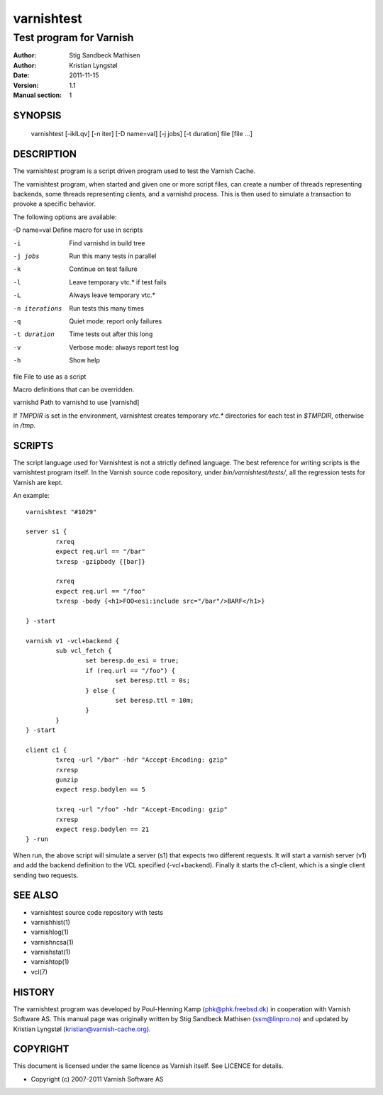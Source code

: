 ===========
varnishtest
===========

------------------------
Test program for Varnish
------------------------

:Author: Stig Sandbeck Mathisen
:Author: Kristian Lyngstøl
:Date:   2011-11-15
:Version: 1.1
:Manual section: 1


SYNOPSIS
========

     varnishtest [-iklLqv] [-n iter] [-D name=val] [-j jobs] [-t duration] file [file ...]

DESCRIPTION
===========

The varnishtest program is a script driven program used to test the
Varnish Cache.

The varnishtest program, when started and given one or more script
files, can create a number of threads representing backends, some
threads representing clients, and a varnishd process. This is then used to
simulate a transaction to provoke a specific behavior.

The following options are available:

-D name=val      Define macro for use in scripts

-i               Find varnishd in build tree

-j jobs          Run this many tests in parallel

-k               Continue on test failure

-l               Leave temporary vtc.* if test fails

-L               Always leave temporary vtc.*

-n iterations    Run tests this many times

-q               Quiet mode: report only failures

-t duration      Time tests out after this long

-v               Verbose mode: always report test log

-h               Show help

file             File to use as a script


Macro definitions that can be overridden.

varnishd         Path to varnishd to use [varnishd]

If `TMPDIR` is set in the environment, varnishtest creates temporary
`vtc.*` directories for each test in `$TMPDIR`, otherwise in `/tmp`.

SCRIPTS
=======

The script language used for Varnishtest is not a strictly defined
language. The best reference for writing scripts is the varnishtest program
itself. In the Varnish source code repository, under
`bin/varnishtest/tests/`, all the regression tests for Varnish are kept.

An example::

        varnishtest "#1029"

        server s1 {
                rxreq
                expect req.url == "/bar"
                txresp -gzipbody {[bar]}

                rxreq
                expect req.url == "/foo"
                txresp -body {<h1>FOO<esi:include src="/bar"/>BARF</h1>}

        } -start

        varnish v1 -vcl+backend {
                sub vcl_fetch {
                        set beresp.do_esi = true;
                        if (req.url == "/foo") {
                                set beresp.ttl = 0s;
                        } else {
                                set beresp.ttl = 10m;
                        }
                }
        } -start

        client c1 {
                txreq -url "/bar" -hdr "Accept-Encoding: gzip"
                rxresp
                gunzip
                expect resp.bodylen == 5

                txreq -url "/foo" -hdr "Accept-Encoding: gzip"
                rxresp
                expect resp.bodylen == 21
        } -run

When run, the above script will simulate a server (s1) that expects two
different requests. It will start a varnish server (v1) and add the backend
definition to the VCL specified (-vcl+backend). Finally it starts the
c1-client, which is a single client sending two requests.

SEE ALSO
========

* varnishtest source code repository with tests
* varnishhist(1)
* varnishlog(1)
* varnishncsa(1)
* varnishstat(1)
* varnishtop(1)
* vcl(7)

HISTORY
=======

The varnishtest program was developed by Poul-Henning Kamp
⟨phk@phk.freebsd.dk⟩ in cooperation with Varnish Software AS.
This manual page was originally written by Stig Sandbeck Mathisen
⟨ssm@linpro.no⟩ and updated by Kristian Lyngstøl
(kristian@varnish-cache.org).

COPYRIGHT
=========

This document is licensed under the same licence as Varnish
itself. See LICENCE for details.

* Copyright (c) 2007-2011 Varnish Software AS
